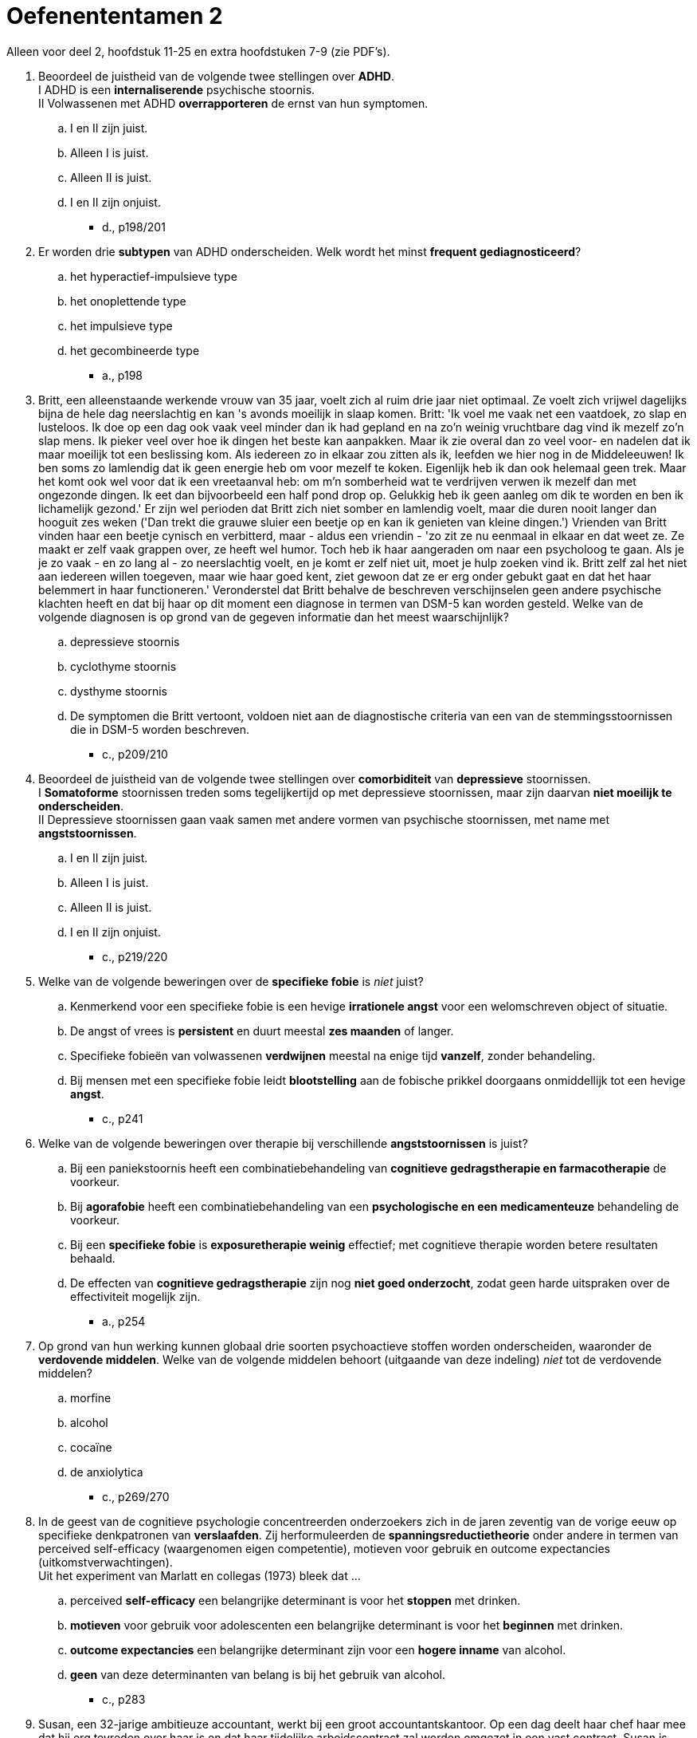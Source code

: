 = Oefenententamen 2

Alleen voor deel 2, hoofdstuk 11-25 en extra hoofdstuken 7-9 (zie PDF's).

. Beoordeel de juistheid van de volgende twee stellingen over **ADHD**. +
I 	ADHD is een **internaliserende** psychische stoornis. +
II 	Volwassenen met ADHD **overrapporteren** de ernst van hun symptomen.
.. I en II zijn juist.
.. Alleen I is juist.
.. Alleen II is juist.
.. I en II zijn onjuist.
** [hiddenAnswer]#d., p198/201#

. Er worden drie **subtypen** van ADHD onderscheiden. Welk wordt het minst **frequent gediagnosticeerd**?
.. het hyperactief-impulsieve type
.. het onoplettende type
.. het impulsieve type
.. het gecombineerde type
** [hiddenAnswer]#a., p198#

. Britt, een alleenstaande werkende vrouw van 35 jaar, voelt zich al ruim drie jaar niet optimaal. Ze voelt zich vrijwel dagelijks bijna de hele dag neerslachtig en kan 's avonds moeilijk in slaap komen. Britt: 'Ik voel me vaak net een vaatdoek, zo slap en lusteloos. Ik doe op een dag ook vaak veel minder dan ik had gepland en na zo'n weinig vruchtbare dag vind ik mezelf zo'n slap mens. Ik pieker veel over hoe ik dingen het beste kan aanpakken. Maar ik zie overal dan zo veel voor- en nadelen dat ik maar moeilijk tot een beslissing kom. Als iedereen zo in elkaar zou zitten als ik, leefden we hier nog in de Middeleeuwen! Ik ben soms zo lamlendig dat ik geen energie heb om voor mezelf te koken. Eigenlijk heb ik dan ook helemaal geen trek. Maar het komt ook wel voor dat ik een vreetaanval heb: om m'n somberheid wat te verdrijven verwen ik mezelf dan met ongezonde dingen. Ik eet dan bijvoorbeeld een half pond drop op. Gelukkig heb ik geen aanleg om dik te worden en ben ik lichamelijk gezond.' Er zijn wel perioden dat Britt zich niet somber en lamlendig voelt, maar die duren nooit langer dan hooguit zes weken ('Dan trekt die grauwe sluier een beetje op en kan ik genieten van kleine dingen.') Vrienden van Britt vinden haar een beetje cynisch en verbitterd, maar - aldus een vriendin - 'zo zit ze nu eenmaal in elkaar en dat weet ze. Ze maakt er zelf vaak grappen over, ze heeft wel humor. Toch heb ik haar aangeraden om naar een psycholoog te gaan. Als je je zo vaak - en zo lang al - zo neerslachtig voelt, en je komt er zelf niet uit, moet je hulp zoeken vind ik. Britt zelf zal het niet aan iedereen willen toegeven, maar wie haar goed kent, ziet gewoon dat ze er erg onder gebukt gaat en dat het haar belemmert in haar functioneren.' Veronderstel dat Britt behalve de beschreven verschijnselen geen andere psychische klachten heeft en dat bij haar op dit moment een diagnose in termen van DSM-5 kan worden gesteld. Welke van de volgende diagnosen is op grond van de gegeven informatie dan het meest waarschijnlijk?
.. depressieve stoornis
.. cyclothyme stoornis
.. dysthyme stoornis
.. De symptomen die Britt vertoont, voldoen niet aan de diagnostische criteria van een van de stemmingsstoornissen die in DSM-5 worden beschreven.
** [hiddenAnswer]#c., p209/210#


. Beoordeel de juistheid van de volgende twee stellingen over **comorbiditeit** van **depressieve** stoornissen. +
I 	**Somatoforme** stoornissen treden soms tegelijkertijd op met depressieve stoornissen, maar zijn daarvan **niet moeilijk te onderscheiden**. +
II 	Depressieve stoornissen gaan vaak samen met andere vormen van psychische stoornissen, met name met **angststoornissen**.
.. I en II zijn juist.
.. Alleen I is juist.
.. Alleen II is juist.
.. I en II zijn onjuist.
** [hiddenAnswer]#c., p219/220#

. Welke van de volgende beweringen over de **specifieke fobie** is __niet__ juist?
.. Kenmerkend voor een specifieke fobie is een hevige **irrationele angst** voor een welomschreven object of situatie.
.. De angst of vrees is **persistent** en duurt meestal **zes maanden** of langer.
.. Specifieke fobieën van volwassenen **verdwijnen** meestal na enige tijd **vanzelf**, zonder behandeling.
.. Bij mensen met een specifieke fobie leidt **blootstelling** aan de fobische prikkel doorgaans onmiddellijk tot een hevige **angst**.
** [hiddenAnswer]#c., p241#

. Welke van de volgende beweringen over therapie bij verschillende **angststoornissen** is juist?
.. Bij een paniekstoornis heeft een combinatiebehandeling van **cognitieve gedragstherapie en farmacotherapie** de voorkeur.
.. Bij **agorafobie** heeft een combinatiebehandeling van een **psychologische en een medicamenteuze** behandeling de voorkeur.
.. Bij een **specifieke fobie** is **exposuretherapie weinig** effectief; met cognitieve therapie worden betere resultaten behaald.
.. De effecten van **cognitieve gedragstherapie** zijn nog **niet goed onderzocht**, zodat geen harde uitspraken over de effectiviteit mogelijk zijn.
** [hiddenAnswer]#a., p254#

. Op grond van hun werking kunnen globaal drie soorten psychoactieve stoffen worden onderscheiden, waaronder de **verdovende middelen**. Welke van de volgende middelen behoort (uitgaande van deze indeling) __niet__ tot de verdovende middelen?
.. morfine
.. alcohol
.. cocaïne
.. de anxiolytica
** [hiddenAnswer]#c., p269/270#

. In de geest van de cognitieve psychologie concentreerden onderzoekers zich in de jaren zeventig van de vorige eeuw op specifieke denkpatronen van **verslaafden**. Zij herformuleerden de **spanningsreductietheorie** onder andere in termen van perceived self-efficacy (waargenomen eigen competentie), motieven voor gebruik en outcome expectancies (uitkomstverwachtingen). +
Uit het experiment van Marlatt en collegas (1973) bleek dat ...
.. perceived **self-efficacy** een belangrijke determinant is voor het **stoppen** met drinken.
.. **motieven** voor gebruik voor adolescenten een belangrijke determinant is voor het **beginnen** met drinken.
.. **outcome expectancies** een belangrijke determinant zijn voor een **hogere inname** van alcohol.
.. **geen** van deze determinanten van belang is bij het gebruik van alcohol.
** [hiddenAnswer]#c., p283#

. Susan, een 32-jarige ambitieuze accountant, werkt bij een groot accountantskantoor. Op een dag deelt haar chef haar mee dat hij erg tevreden over haar is en dat haar tijdelijke arbeidscontract zal worden omgezet in een vast contract. Susan is daar erg opgetogen over, maar ze vindt ook wel dat ze het heeft verdiend; sinds haar indiensttreding een jaar geleden heeft ze erg hard gewerkt, ook in de avonduren. Twee weken na het gunstige bericht komt Susans chef echter naar haar toe met de mededeling dat ze toch geen vaste aanstelling krijgt; op een hoger niveau in de organisatie is men tegen uitbreiding van de afdeling waar Susan werkt. Susan is totaal verbijsterd en kan geen woord meer uitbrengen ('Ik was woedend, maar in plaats van flink tekeer te gaan tegen m'n chef, sloeg de woede naar binnen. Ik ontplofte inwendig en ben meteen naar huis gegaan'). De rest van de dag brengt Susan huilend in bed door, totdat ze in slaap valt. De volgende ochtend kan ze tot haar schrik niet meer lopen, haar beide benen lijken verlamd. Ze weet kruipend de telefoon te bereiken en wordt per ambulance naar een ziekenhuis vervoerd. Uitgebreide neurologische en andere medische onderzoeken brengen geen lichamelijke oorzaak voor de klachten aan het licht. Susan blijkt, naast de verlamming van haar benen, ook allerlei onwillekeurige stuiptrekkingen in de linkerhelft van haar lichaam te hebben. Na enkele dagen komt de kracht in haar benen gedeeltelijk terug. Ze kan voorzichtig lopen met krukken. Ze blijft echter last houden van tintelingen en stuiptrekkingen. Ook doen haar benen zeer. Susan, die nooit eerder lichamelijke of psychische klachten had, voelt zich erg somber en kan de beperkingen die haar klachten met zich meebrengen moeilijk accepteren. +
Veronderstel dat bij Susan een diagnose in termen van DSM-5 kan worden gesteld. Welke van de volgende diagnosen is dan het meest waarschijnlijk?
.. acute-stresssyndroom
.. somatische-symptoomstoornis
.. nagebootste stoornis
.. conversiestoornis
** [hiddenAnswer]#d., p294#

. In het model van Looper en Kirmayer (2002) worden verschillende psychologische mechanismen bij het ontstaan en voortduren van de **somatisch-symptoomstoornis** en verwante stoornissen onderscheiden, met bijbehorende psychologische interventies. Welke **interventie** is volgens het model het meest geschikt voor **ziekteangst**?
.. gedragsexperiment
.. aandachtstraining
.. psycho-educatie
.. exposure
** [hiddenAnswer]#c., p.299/300#

. De regeling van het dagelijkse slapen en waken wordt gestuurd door twee neurobiologische processen: het **homeostatisch en het circadiaan proces**. Welke bewering over beide processen is juist?
.. De homeostatische slaapfactor en het circadiane slaperigheidsritme neutraliseren elkaar met een stabiele waaktoestand als resultaat.
.. In de loop van de dag daalt de homeostatische slaapfactor en stijgt het circadiane slaperigheidsritme met een stabiele waaktoestand als resultaat.
.. De meeste slaapstoornissen zijn het gevolg van een verstoring in het homeostatisch en circadiaan proces.
.. Bij ouderen gaan beide processen precies andersom dan bij jongeren.
** [hiddenAnswer]#a., p316#

. Sommige patiënten met een eetstoornis gebruiken **laxeermiddelen** om af te vallen. Laxeermiddelengebruik is voor dit doel echter **minder effectief** dan deze patiënten denken omdat
.. er vooral **vocht afvloeit**, terwijl er nauwelijks vet verloren gaat.
.. er vooral **caloriearme** ruwvezelstoffen uit het lichaam **verwijderd** worden.
.. laxeermiddelen het **hongergevoel stimuleren**, waardoor de patiënt meer gaat eten en in gewicht toeneemt.
.. laxeermiddelen een vertragend effect op de stofwisseling hebben, waardoor het lichaam **meer calorieën** uit het voedsel **opneemt**.
** [hiddenAnswer]#a., p338#

. Welke onderzoeksbevinding ondermijnt de **set-point-theorie**?
.. Mensen met **overgewicht** die succesvol afvallen krijgen last van **eetbuien**.
.. **Niet alle** patiënten met **anorexia** hebben eetbuien.
.. De regelmatige neiging tot **overeten** leidt tot lijnen.
.. Lijners nemen na beëindiging van het dieet **weer toe** in gewicht.
** [hiddenAnswer]#b., p345/346#

. Sjon, 25 jaar, heeft al meerdere malen bedrijfspanden in brand gestoken. Een vriend helpt hem aan 'opdrachten': tegen een beloning sticht Sjon brand bij bedrijven die zo een flinke geldsom van een verzekeringsmaatschappij hopen op te strijken. Het levert Sjon een aardige bijverdienste op, wat hij goed kan gebruiken. Panden van particulieren wil Sjon niet aansteken, omdat hij niet het risico wil lopen dat er doden vallen. Voorafgaand aan en tijdens het brandstichten voelt Sjon zich steeds gespannener worden. Als hij ongemerkt zijn werk heeft kunnen doen, voelt hij zich erg opgelucht. Eén keer ging het bijna mis: de politie en brandweer waren zo snel ter plaatse dat Sjon geen tijd had om ervandoor te gaan. Hij werd toen als getuige verhoord ('Dat was wel even spannend, maar die lui hadden gelukkig niet door dat ik de boosdoener was'). Is in het geval van Sjon sprake van pyromanie en waarom wel of niet?
.. **ja**, omdat Sjon opzettelijk en doelgericht **meer dan eens** brand heeft gesticht en daarmee doorgaat ondanks de mogelijke negatieve gevolgen voor hem
.. **ja**, omdat Sjon voor en tijdens het brandstichten een toenemend gevoel van **spanning** ervaart en naderhand een sterk gevoel van **o**pluchting
.. **nee**, omdat het brandstichten geen uiting is van **woede of wraak** en Sjon nadenkt over de mogelijke negatieve gevolgen die zijn daad voor anderen kan hebben
.. **nee**, omdat het brandstichten voortkomt uit de wens er **financieel** beter van te worden
** [hiddenAnswer]#d., p367/368#

. Welke kenmerken horen bij een **periodieke explosieve stoornis**?
.. geïrriteerd en ongeduldig zijn
.. ruzie maken en extreem boos worden
.. vechten en bedreigen
.. extreme agressie en impulsiviteit
** [hiddenAnswer]#d., p362#

. Welke van de volgende verschijnselen behoort __niet__ tot de diagnostische criteria voor een **genderdysforie** bij jongens in de kinderleeftijd?
.. afwijkingen hebben in de **uitwendige geslachtsorganen**
.. een geuite afkeer van hun seksuele **anatomie**
.. een sterke voorkeur hebben voor het **spelen met meisjes**
.. herhaaldelijk de wens uiten tot de **andere sekse te behoren**
** [hiddenAnswer]#a., p379#

. **Asfyxiofilie** is een parafiele stoornis. Het **kenmerk** van deze stoornis is seksuele opwinding door ...
.. het **aanraken** van iemand die hier niet mee instemt.
.. het **pijnigen van zichzelf**, bij voorbeeld door het beperken van de ademhaling.
.. het gebruik van **niet-levende** voorwerpen die daar oorspronkelijk niet voor ontworpen zijn.
.. het zien van **zoogdieren** die seks hebben.
** [hiddenAnswer]#b., p386#

. Beoordeel de juistheid van de volgende twee stellingen over **schizofreniespectrum-** en andere psychotische stoornissen. +
I 	Bij **positieve** symptomen gaat het om het aanwezig zijn van symptomen zoals **weinig initiatief** nemen, zich sociaal terugtrekken en weinig emoties uiten. +
II 	**Wanen** zijn onjuiste overtuigingen (**false beliefs**) van de patiënt.
.. I en II zijn juist.
.. Alleen I is juist.
.. Alleen II is juist.
.. I en II zijn onjuist.
** [hiddenAnswer]#d., p406/407#

. De vriendin van Marit verliest plotseling de macht over het stuur, waarna de auto met een harde klap tegen een boom tot stilstand komt. Marit is uit de auto geslingerd en heeft nauwelijks lichamelijk letsel opgelopen. Ze ziet haar vriendin met bebloed hoofd en buiten bewustzijn in het autowrak liggen en raakt dan helemaal in paniek. Het komt niet in haar op om hulp te gaan halen. Ze loopt eerst druk heen en weer naast de auto en gaat daarna als verdoofd in het gras zitten. Een passerende automobilist belt het alarmnummer. Marits zwaar gewonde vriendin wordt per ambulance naar een ziekenhuis vervoerd. Marit weet niet wat er gebeurd is, kan geen woord uitbrengen en reageert nauwelijks op wat mensen tegen haar zeggen. Twee dagen na het ongeluk keren de herinneringen aan het ongeluk langzaam terug. Marit ziet telkens haar gewonde vriendin voor zich (die inmiddels buiten levensgevaar is), valt 's nachts moeilijk in slaap en droomt ook van het ongeluk. Ze wil het ongeval zo snel mogelijk vergeten, maar dat lukt haar niet goed. Overdag is ze rusteloos en erg schrikachtig. Ze heeft vaak het gevoel 'in een waas te leven', vooral tijdens en na een bezoek aan haar vriendin in het ziekenhuis. Voor geen goud gaat ze terug naar de plaats des onheils. Hoewel Marit in lichamelijk opzicht alleen wat blauwe plekken en een pijnlijke nek aan het ongeluk heeft overgehouden, heeft ze psychisch zoals ze zelf zegt 'een flinke tik gehad'. Het ongeluk is nu twee weken geleden gebeurd en sindsdien heeft Marit niet gewerkt. Omdat ze zich al weer iets beter voelt, wil ze morgen toch weer met werken beginnen. +
Veronderstel dat bij Marit een diagnose in termen van DSM-5 kan worden gesteld. Welke van de volgende diagnosen is op basis van de gegeven informatie het meest waarschijnlijk?
.. acute-stressstoornis
.. aanpassingsstoornis
.. chronische-stressstoornis
.. posttraumatische-stressstoornis
** [hiddenAnswer]#a., p441/442#

. Een overeenkomst tussen het begrip **dissociatie** dat door Janet werd ingevoerd, en de term **verdringing** van Freud is dat beide begrippen primair verwijzen naar ...
.. processen die een uiting zijn van **psychopathologie**.
.. het **afweren** van uit de persoon **zelf** afkomstige impulsen.
.. processen waarmee bepaalde psychische inhouden **buiten het bewustzijn** worden gehouden.
.. het **afweren** van buiten de persoon komende bedreigende of traumatiserende **invloeden**.
** [hiddenAnswer]#c., p546#

. Welke bewering over de **dissociatieve identiteitsstoornis** (DIS) is juist?
.. Kenmerkend voor een DIS is dat het in de regel optreedt **na belastende** omstandigheden, bijvoorbeeld ernstige financiële problemen.
.. Bij patiënten met een DIS is de **realiteitstoetsing** ernstig verstoord.
.. Een DIS ontstaat doorgaans geleidelijk, waarbij de verwarring over de eigen identiteit verder **toeneemt** naarmate de **tijd** verstrijkt.
.. De meeste DIS-patiënten hebben last van **akoestische hallucinaties** van ruziënde stemmen.
** [hiddenAnswer]#d., p464/465#

. Beoordeel de juistheid van de volgende twee stellingen over biologische aspecten van de neurocognitieve stoornis door de ziekte van **Alzheimer**. +
I 	**Degeneratie** van de neuronen en synapsen bij alzheimerpatiënten is in het eerste stadium het meest uitgesproken in de **hippocampus** en de **hypofyse**. +
II 	Bij alzheimerpatiënten is in het hersenvocht de concentratie **bèta-amyloïd verhoogd** en de concentratie **tau-eiwit verlaagd**.
.. I en II zijn juist.
.. Alleen I is juist.
.. Alleen II is juist.
.. I en II zijn onjuist.
** [hiddenAnswer]#d., p477/478#

. **Obsessies** hebben betrekking op een aantal centrale thema's. Welke van de volgende **terugkerende gedachten** is __geen__ voorbeeld van deze thematiek?
.. 'Ik ga nooit **dicht bij iemand** staan, want je weet nooit waar hij of zij mij mee kan **besmetten**.'
.. 'Als ik in een stil **straatje loop**, denk ik vaak dat ik iemand zou kunnen aanranden of **beroven**.'
.. 'Ik heb vaak **pijn** op mijn borst en ben dan bang dat ik een **hartaanval** krijg.'
.. 'Ik **controleer** vaak of ik de **frituurpan** heb uitgezet voordat ik weg ga, anders is straks het hele huis afgebrand.'
** [hiddenAnswer]#c., p495#

. Welke stellingen over de **obsessieve-compulsieve** stoornis is juist?
.. De obsessieve-compulsieve stoornis wordt gekenmerkt door een combinatie van een **verhoogd besef van dreiging** en een **overdreven verantwoordelijkheidsgevoel**.
.. Obsessies roepen bij patiënten met een obsessieve-compulsieve stoornis verschillende **emotionele** reacties op: sommige dwanggedachten worden als **aangenaam** beleefd, andere worden **onaangenaam** gevonden.
.. Patiënten met een obsessieve-compulsieve stoornis **zien niet** in dat de dwanggedachten een product van hun **eigen** geest zijn.
.. Het continu herhalen van dwanghandelingen kan verklaard worden door **domeinspecifieke geheugenafwijkingen**.
** [hiddenAnswer]#a., p496#

. In het onderzoek van Kehoe, Toomey, Balsters en Bokde werden **persoonlijkheidstrekken** onderzocht met behulp van **fMRI**. De bevindingen pasten bij **Eysenck’s** voorspellingen over verschillen in hersenfunctioneren ...
.. met betrekking tot **neuroticisme**, en met betrekking tot **extraversie**
.. met betrekking tot **neuroticisme**, maar **niet** met betrekking tot **extraversie**
.. met betrekking tot **extraversie**, maar **niet** met betrekking tot **neuroticisme**
.. **noch** met betrekking tot **extraversie**, **noch** met betrekking tot **neuroticisme**
** [hiddenAnswer]#b., p34#

. Wat houdt de **Fundamental Lexical Hypothesis** van **Goldberg** met betrekking tot persoonlijkheidsfactoren in?
.. De belangrijkste individuele verschillen in menselijk handelen zullen in sommige of alle talen ter wereld uitgedrukt worden als **enkelvoudige begrippen**.
.. De individuele verschillen in menselijk **gedrag** zijn fundamenteel terug te voeren op verschillen in **taalvaardigheden**.
.. De belangrijkste individuele verschillen tussen mensen zijn herkenbaar aan hun **voorkeuren** voor bepaalde manieren van zich **uitdrukken** in taal.
.. De individuele verschillen tussen mensen zijn gerelateerd aan de **wijze** waarop fundamentele begrippen **uitgedrukt** worden in een bepaalde taal.
** [hiddenAnswer]#a., p45/46#

. Biologisch onderzoek naar **persoonlijkheidsverschillen** in de onderzoeksgroep van **Schwartz** et al. (2003) toonde het volgende aan:
.. vrouwen die als kind op tweejarige leeftijd een **sterkere cortisolrespons op stress** vertoonden, waren meer geïnhibeerd dan vrouwen die vroeger een zwakkere cortisolrespons vertoonden.
.. vrouwen die als kind op tweejarige leeftijd een **sterkere amygdalarespons** op het zien van **nieuwe gezichten** vertoonden, waren meer geïnhibeerd dan vrouwen die vroeger een zwakkere amygdalarespons vertoonden.
.. de **amygdalarespons** op het zien van **onbekende gezichten** van vrouwen die op tweejarige leeftijd gecategoriseerd waren als **geïnhibeerd** was **hoger** dan de amygdalarespons van vrouwen die vroeger gecategoriseerd waren als niet geïnhibeerd.
.. de **amygdalarespons** op **bekende en onbekende** gezichten van vrouwen die op tweejarige leeftijd gecategoriseerd waren als **geïnhibeerd** was **hoger** dan de amygdalarespons van vrouwen die vroeger gecategoriseerd waren als niet geïnhibeerd.
** [hiddenAnswer]#c., p87/88#

. In het kader van de persoonlijkheidsstoornissen wordt wel de term **egosyntoon** gebruikt. Egosyntoon wil zeggen dat de persoon met een persoonlijkheidsstoornis ...
.. zijn of haar stoornis ziet als een **problematisch aspect** van zichzelf.
.. meestal **sterk lijdt** onder het probleem dat ontstaan is door deze stoornis.
.. **goed inziet** dat er iets aan hem of haar zou moeten veranderen.
.. van zichzelf vindt dat hij of zij ‘**nu eenmaal zo is**’.
** [hiddenAnswer]#d., p512#

. Welke van de volgende kenmerken behoort niet tot de diagnostische criteria van de **dwangmatige**-persoonlijkheidsstoornis?
.. een grote neiging tot het trekken van **aandacht** en het **vasthouden** daarvan.
.. een **perfectionisme** dat de persoon **belemmert** om een taak af te maken.
.. overdreven **zorgvuldigheid en inflexibiliteit** inzake morele of ethische kwesties.
.. niet in staat zijn om versleten of waardeloze **spullen weg te gooien**.
** [hiddenAnswer]#a., p526#

. De schatting van de **prevalentie** van een willekeurige **persoonlijkheidsstoornis** in de algemene populatie ligt tussen
.. 0% - 0.5%.
.. 0.5% - 2.0%.
.. 2.0% - 4.4%.
.. 4.4% - 15.7%.
** [hiddenAnswer]#d., p531#
